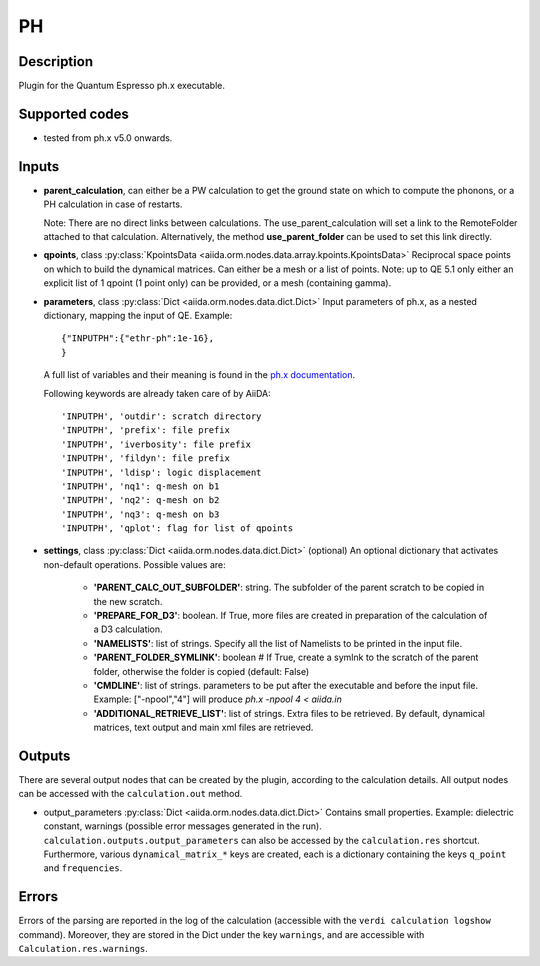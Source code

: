 PH
++

Description
-----------
Plugin for the Quantum Espresso ph.x executable.

Supported codes
---------------
* tested from ph.x v5.0 onwards.

Inputs
------
* **parent_calculation**, can either be a PW calculation to get the ground state on which to compute 
  the phonons, or a PH calculation in case of restarts.
  
  Note: There are no direct links between calculations. The use_parent_calculation will set
  a link to the RemoteFolder attached to that calculation. Alternatively, the method **use_parent_folder**
  can be used to set this link directly.
  
* **qpoints**, class :py:class:`KpointsData <aiida.orm.nodes.data.array.kpoints.KpointsData>`
  Reciprocal space points on which to build the dynamical matrices. Can either be 
  a mesh or a list of points. Note: up to QE 5.1 only either an explicit list
  of 1 qpoint (1 point only) can be provided, or a mesh (containing gamma).

* **parameters**, class :py:class:`Dict <aiida.orm.nodes.data.dict.Dict>`
  Input parameters of ph.x, as a nested dictionary, mapping the input of QE.
  Example::
    
      {"INPUTPH":{"ethr-ph":1e-16},
      }
  
  A full list of variables and their meaning is found in the `ph.x documentation`_.

  .. _ph.x documentation: http://www.quantum-espresso.org/wp-content/uploads/Doc/INPUT_PH.html

  Following keywords are already taken care of by AiiDA::
    
      'INPUTPH', 'outdir': scratch directory
      'INPUTPH', 'prefix': file prefix
      'INPUTPH', 'iverbosity': file prefix
      'INPUTPH', 'fildyn': file prefix
      'INPUTPH', 'ldisp': logic displacement
      'INPUTPH', 'nq1': q-mesh on b1
      'INPUTPH', 'nq2': q-mesh on b2
      'INPUTPH', 'nq3': q-mesh on b3
      'INPUTPH', 'qplot': flag for list of qpoints
     
* **settings**, class :py:class:`Dict <aiida.orm.nodes.data.dict.Dict>` (optional)
  An optional dictionary that activates non-default operations. Possible values are:
    
    *  **'PARENT_CALC_OUT_SUBFOLDER'**: string. The subfolder of the parent 
       scratch to be copied in the new scratch.
    *  **'PREPARE_FOR_D3'**: boolean. If True, more files are created in 
       preparation of the calculation of a D3 calculation.
    *  **'NAMELISTS'**: list of strings. Specify all the list of Namelists to be 
       printed in the input file.
    *  **'PARENT_FOLDER_SYMLINK'**: boolean # If True, create a symlnk to the scratch 
       of the parent folder, otherwise the folder is copied (default: False)
    *  **'CMDLINE'**: list of strings. parameters to be put after the executable and before the input file. 
       Example: ["-npool","4"] will produce `ph.x -npool 4 < aiida.in`
    *  **'ADDITIONAL_RETRIEVE_LIST'**: list of strings. Extra files to be retrieved.
       By default, dynamical matrices, text output and main xml files are retrieved.

Outputs
-------
There are several output nodes that can be created by the plugin, according to the calculation details.
All output nodes can be accessed with the ``calculation.out`` method.

* output_parameters :py:class:`Dict <aiida.orm.nodes.data.dict.Dict>`
  Contains small properties. Example: dielectric constant, 
  warnings (possible error messages generated in the run).
  ``calculation.outputs.output_parameters`` can also be accessed by the ``calculation.res`` shortcut.
  Furthermore, various ``dynamical_matrix_*`` keys are created, each is a dictionary containing
  the keys ``q_point`` and ``frequencies``.

Errors
------
Errors of the parsing are reported in the log of the calculation (accessible 
with the ``verdi calculation logshow`` command). 
Moreover, they are stored in the Dict under the key ``warnings``, and are
accessible with ``Calculation.res.warnings``.
